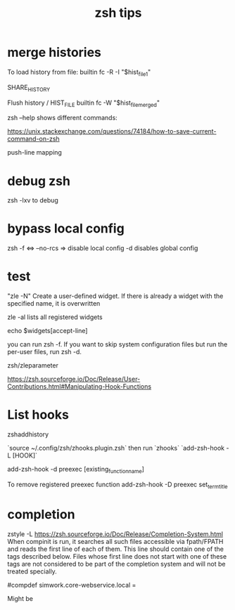 #+title: zsh tips 

* merge histories

To load history from file:
builtin fc -R -I "$hist_file_1"

SHARE_HISTORY

Flush history / HIST_FILE
builtin fc -W "$hist_file_merged"

zsh --help shows different commands:


https://unix.stackexchange.com/questions/74184/how-to-save-current-command-on-zsh

push-line mapping

* debug zsh 
  zsh -lxv to debug

* bypass local config

  zsh -f <=> --no-rcs => disable local config
  -d disables global config

* test

"zle -N" Create a user-defined widget.  If there is already a widget with the specified name, it is overwritten

zle -al lists all registered widgets

echo $widgets[accept-line]

you can run zsh -f. If you want to skip system configuration files but run the per-user files, run zsh -d.

zsh/zleparameter

https://zsh.sourceforge.io/Doc/Release/User-Contributions.html#Manipulating-Hook-Functions


* List hooks

  zshaddhistory

`source ~/.config/zsh/zhooks.plugin.zsh` then run `zhooks`
`add-zsh-hook -L [HOOK]`

add-zsh-hook -d preexec [existing_function_name]


To remove registered preexec function
add-zsh-hook -D preexec set_term_title

* completion

zstyle -L 
https://zsh.sourceforge.io/Doc/Release/Completion-System.html
When compinit is run, it searches all such files accessible via fpath/FPATH and reads the first line of each of them. This line should contain one of the tags described below. Files whose first line does not start with one of these tags are not considered to be part of the completion system and will not be treated specially.

#compdef simwork.core-webservice.local =

Might be 
